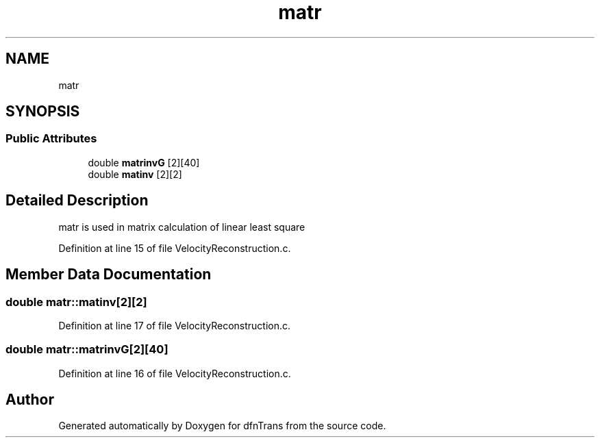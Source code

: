 .TH "matr" 3 "Mon Jun 24 2019" "dfnTrans" \" -*- nroff -*-
.ad l
.nh
.SH NAME
matr
.SH SYNOPSIS
.br
.PP
.SS "Public Attributes"

.in +1c
.ti -1c
.RI "double \fBmatrinvG\fP [2][40]"
.br
.ti -1c
.RI "double \fBmatinv\fP [2][2]"
.br
.in -1c
.SH "Detailed Description"
.PP 
matr is used in matrix calculation of linear least square 
.PP
Definition at line 15 of file VelocityReconstruction\&.c\&.
.SH "Member Data Documentation"
.PP 
.SS "double matr::matinv[2][2]"

.PP
Definition at line 17 of file VelocityReconstruction\&.c\&.
.SS "double matr::matrinvG[2][40]"

.PP
Definition at line 16 of file VelocityReconstruction\&.c\&.

.SH "Author"
.PP 
Generated automatically by Doxygen for dfnTrans from the source code\&.
